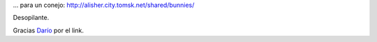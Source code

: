 .. title: 50 opciones de suicidio...
.. slug: 50_opciones_de_suicidio
.. date: 2007-07-24 13:43:38 UTC-03:00
.. tags: General
.. category: 
.. link: 
.. description: 
.. type: text
.. author: cHagHi
.. from_wp: True

... para un conejo: http://alisher.city.tomsk.net/shared/bunnies/

Desopilante.

Gracias `Darío`_ por el link.

 

.. _Darío: http://kblok.blogspot.com/

